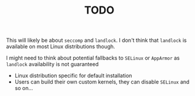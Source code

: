 #+TITLE: TODO

This will likely be about =seccomp= and =landlock=. I don't think that =landlock= is available on most Linux distributions though.

I might need to think about potential fallbacks to =SELinux= or =AppArmor= as =landlock= availability is not guaranteed
 - Linux distribution specific for default installation
 - Users can build their own custom kernels, they can disable =SELinux= and so on...
